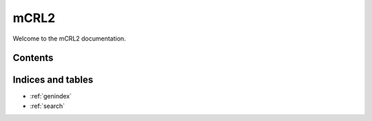 .. mCRL2 documentation master file, created by
   sphinx-quickstart on Wed Dec 21 08:20:17 2011.
   You can adapt this file completely to your liking, but it should at least
   contain the root `toctree` directive.

#####
mCRL2
#####

Welcome to the mCRL2 documentation. 

Contents
--------

   .. toctree::
      :maxdepth: 1

      user

Indices and tables
------------------

* :ref:`genindex`
* :ref:`search`

